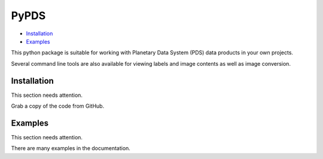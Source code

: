 =====
PyPDS
=====

- Installation_
- Examples_

This python package is suitable for working with Planetary Data System (PDS) data products in your own projects.

Several command line tools are also available for viewing labels and image contents as well as image conversion.

.. _Installation:
Installation
============

This section needs attention.

Grab a copy of the code from GitHub.

.. _Examples:
Examples
========

This section needs attention.

There are many examples in the documentation. 

